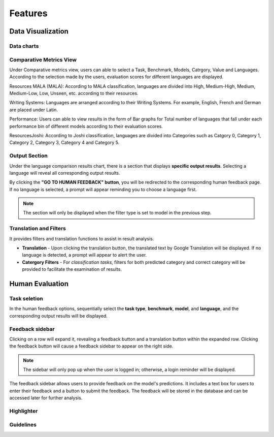 Features
========
Data Visualization
------------------
Data charts
~~~~~~~~~~~~~~~

Comparative Metrics View
~~~~~~~~~~~~~~~~~~~~~~
Under Comparative metrics view, users can able to select a Task, Benchmark, Models, Catrgory, Value and Languages. According to the selection made by the users, evaluation scores for different languages are displayed.

Resources MALA (MALA):
According to MALA classification, languages are divided into High, Medium-High, Medium, Medium-Low, Low, Unseen, etc. according to their resources.

.. image:: ../_static/ResourcesMALA.png

Writing Systems:
Languages are arranged according to their Writing Systems. For example, English, French and German are placed under Latin.

.. image:: ../_static/WritingSystems.png

Performance:
Users can able to view results in the form of Bar graphs for Total number of languages that fall under each performance bin of different models according to their evaluation scores.

.. image:: ../_static/Performance.png

ResourcesJoshi:
According to Joshi classification, languages are divided into Categories such as Catgory 0, Category 1, Category 2, Category 3, Category 4 and Category 5.

.. image:: ../_static/ResourcesJoshi.png

Output Section
~~~~~~~~~~~~~~
Under the language comparison results chart, there is a section that displays **specific output results**.
Selecting a language will reveal all corresponding output results.

By clicking the **"GO TO HUMAN FEEDBACK" button**, you will be redirected to the corresponding human feedback page. 
If no language is selected, a prompt will appear reminding you to choose a language first.

.. note:: The section will only be displayed when the filter type is set to model in the previous step.

.. image:: ../_static/OutputSection.png

Translation and Filters
~~~~~~~~~~~~~~~~~~~~~~
It provides filters and translation functions to assist in result analysis.

- **Translation** - Upon clicking the translation button, the translated text by  Google Translation will be displayed. If no language is detected, a prompt will appear to alert the user.
- **Catergory Filters** - For *classification tasks*, filters for both predicted category and correct category will be provided to facilitate the examination of results.
  
.. image:: ../_static/OutputSection-translated.png

Human Evaluation
------------------
Task seletion
~~~~~~~~~~~~
In the human feedback options, sequentially select the **task type**, **benchmark**, **model**, and **language**, and the corresponding output results will be displayed.

.. image:: ../_static/selector.png

Feedback sidebar
~~~~~~~~~~~~~~~~~~
Clicking on a row will expand it, revealing a feedback button and a translation button within the expanded row.
Clicking the feedback button will cause a feedback sidebar to appear on the right side.

.. note:: The sidebar will only pop up when the user is logged in; otherwise, a login reminder will be displayed.

The feedback sidebar allows users to provide feedback on the model's predictions. 
It includes a text box for users to enter their feedback and a button to submit the feedback. 
The feedback will be stored in the database and can be accessed later for further analysis.

.. image:: ../_static/feedback-sidebar.png

Highlighter
~~~~~~~~~~~~

Guidelines
~~~~~~~~~~~~

.. image:: ../_static/guidelines.png

